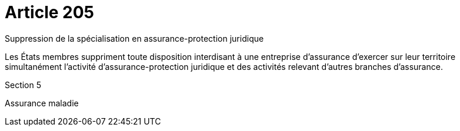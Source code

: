 = Article 205

Suppression de la spécialisation en assurance-protection juridique

Les États membres suppriment toute disposition interdisant à une entreprise d'assurance d'exercer sur leur territoire simultanément l'activité d'assurance-protection juridique et des activités relevant d'autres branches d'assurance.

Section 5

Assurance maladie